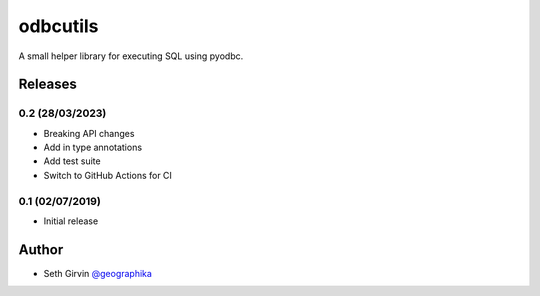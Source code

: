 odbcutils
=========

| |Version|

A small helper library for executing SQL using pyodbc. 


Releases
--------

0.2 (28/03/2023)
++++++++++++++++

+ Breaking API changes
+ Add in type annotations
+ Add test suite
+ Switch to GitHub Actions for CI

0.1 (02/07/2019)
++++++++++++++++

+ Initial release

Author
------

* Seth Girvin `@geographika <https://github.com/geographika>`_

.. |Version| image:: https://img.shields.io/pypi/v/odbcutils.svg
   :target: https://pypi.python.org/pypi/odbcutils
